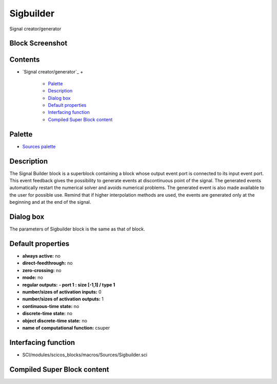


Sigbuilder
==========

Signal creator/generator



Block Screenshot
~~~~~~~~~~~~~~~~





Contents
~~~~~~~~


+ `Signal creator/generator`_
  +

    + `Palette`_
    + `Description`_
    + `Dialog box`_
    + `Default properties`_
    + `Interfacing function`_
    + `Compiled Super Block content`_





Palette
~~~~~~~


+ `Sources palette`_




Description
~~~~~~~~~~~

The Signal Builder block is a superblock containing a block whose
output event port is connected to its input event port. This event
feedback gives the possibility to generate events at discontinuous
point of the signal. The generated events automatically restart the
numerical solver and avoids numerical problems. The generated event is
also made available to the user for possible use. Remind that if
higher interpolation methods are used, the events are generated only
at the beginning and at the end of the signal.



Dialog box
~~~~~~~~~~



The parameters of Sigbuilder block is the same as that of block.



Default properties
~~~~~~~~~~~~~~~~~~


+ **always active:** no
+ **direct-feedthrough:** no
+ **zero-crossing:** no
+ **mode:** no
+ **regular outputs:** **- port 1 : size [-1,1] / type 1**
+ **number/sizes of activation inputs:** 0
+ **number/sizes of activation outputs:** 1
+ **continuous-time state:** no
+ **discrete-time state:** no
+ **object discrete-time state:** no
+ **name of computational function:** csuper




Interfacing function
~~~~~~~~~~~~~~~~~~~~


+ SCI/modules/scicos_blocks/macros/Sources/Sigbuilder.sci




Compiled Super Block content
~~~~~~~~~~~~~~~~~~~~~~~~~~~~



.. _Interfacing function: Sigbuilder.html#Interfacingfunction_Sigbuilder
.. _Dialog box: Sigbuilder.html#Dialogbox_Sigbuilder
.. _Compiled Super Block content: Sigbuilder.html
.. _Description: Sigbuilder.html#Description_Sigbuilder
.. _Sources palette: Sources_pal.html
.. _Palette: Sigbuilder.html#Palette_Sigbuilder
.. _Default properties: Sigbuilder.html#Defaultproperties_Sigbuilder


